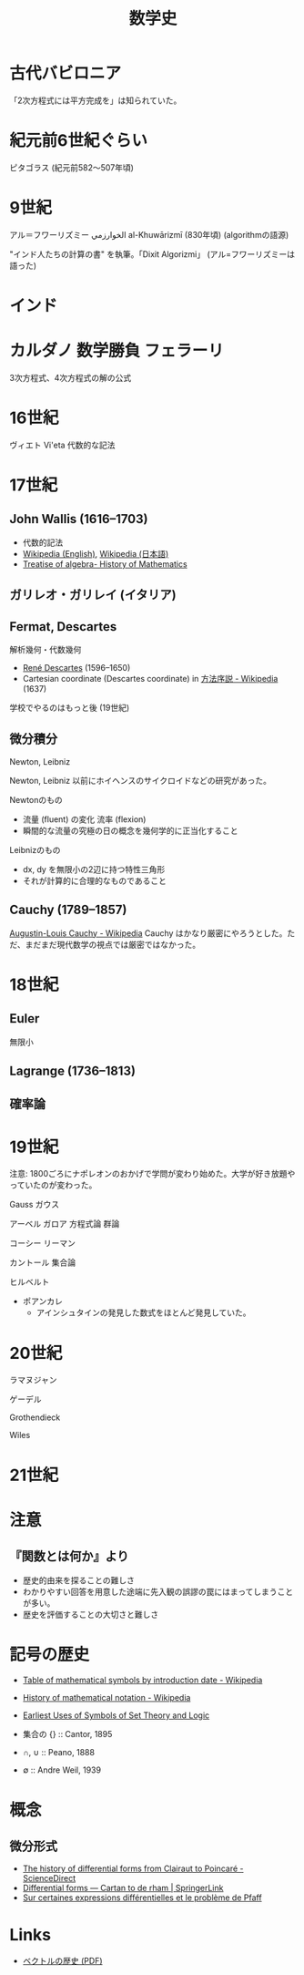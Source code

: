 #+title: 数学史

* 古代バビロニア
「2次方程式には平方完成を」は知られていた。

* 紀元前6世紀ぐらい

ピタゴラス (紀元前582〜507年頃)

* 9世紀
アル＝フワーリズミー الخوارزمي al-Khuwārizmī (830年頃)
(algorithmの語源)

"インド人たちの計算の書" を執筆。「Dixit Algorizmi」 (アル=フワーリズミーは語った)

* インド

* カルダノ 数学勝負 フェラーリ

3次方程式、4次方程式の解の公式

* 16世紀
ヴィエト Vi'eta 代数的な記法

* 17世紀

** John Wallis (1616--1703)
- 代数的記法
- [[https://en.wikipedia.org/wiki/John_Wallis][Wikipedia (English)]], [[https://ja.wikipedia.org/wiki/%25E3%2582%25B8%25E3%2583%25A7%25E3%2583%25B3%25E3%2583%25BB%25E3%2582%25A6%25E3%2582%25A9%25E3%2583%25AA%25E3%2582%25B9][Wikipedia (日本語)]]
- [[http://lhldigital.lindahall.org/cdm/ref/collection/math/id/11231][Treatise of algebra- History of Mathematics]]

** ガリレオ・ガリレイ (イタリア)

** Fermat, Descartes
解析幾何・代数幾何

- [[https://en.wikipedia.org/wiki/Ren%25C3%25A9_Descartes][René Descartes]] (1596--1650)
- Cartesian coordinate (Descartes coordinate) in [[https://ja.wikipedia.org/wiki/%25E6%2596%25B9%25E6%25B3%2595%25E5%25BA%258F%25E8%25AA%25AC][方法序説 - Wikipedia]] (1637)

学校でやるのはもっと後 (19世紀)

** 微分積分
Newton, Leibniz

Newton, Leibniz 以前にホイヘンスのサイクロイドなどの研究があった。

Newtonのもの
- 流量 (fluent) の変化 流率 (flexion)
- 瞬間的な流量の究極の日の概念を幾何学的に正当化すること

Leibnizのもの
- dx, dy を無限小の2辺に持つ特性三角形
- それが計算的に合理的なものであること

** Cauchy (1789–1857)
[[https://en.wikipedia.org/wiki/Augustin-Louis_Cauchy][Augustin-Louis Cauchy - Wikipedia]]
Cauchy はかなり厳密にやろうとした。ただ、まだまだ現代数学の視点では厳密ではなかった。

* 18世紀

** Euler
無限小

** Lagrange (1736--1813)

** 確率論

* 19世紀
注意: 1800ごろにナポレオンのおかげで学問が変わり始めた。大学が好き放題やっていたのが変わった。

Gauss ガウス

アーベル
ガロア
方程式論
群論

コーシー
リーマン

カントール
集合論

ヒルベルト

- ポアンカレ
  - アインシュタインの発見した数式をほとんど発見していた。

* 20世紀

ラマヌジャン

ゲーデル

Grothendieck

Wiles


* 21世紀

* 注意

** 『関数とは何か』より
- 歴史的由来を探ることの難しさ
- わかりやすい回答を用意した途端に先入観の誤謬の罠にはまってしまうことが多い。
- 歴史を評価することの大切さと難しさ


* 記号の歴史
- [[https://en.wikipedia.org/wiki/Table_of_mathematical_symbols_by_introduction_date][Table of mathematical symbols by introduction date - Wikipedia]]
- [[https://en.wikipedia.org/wiki/History_of_mathematical_notation][History of mathematical notation - Wikipedia]]
- [[http://jeff560.tripod.com/set.html][Earliest Uses of Symbols of Set Theory and Logic]]

- 集合の $\{\}$ :: Cantor, 1895
- $\cap$, $\cup$ :: Peano, 1888
- $\emptyset$ :: Andre Weil, 1939

* 概念
** 微分形式
- [[https://www.sciencedirect.com/science/article/pii/0315086081900276?via%253Dihub][The history of differential forms from Clairaut to Poincaré - ScienceDirect]]
- [[https://link.springer.com/article/10.1007%252FBF00348587][Differential forms — Cartan to de rham | SpringerLink]]
- [[http://www.numdam.org/item/?id=ASENS_1899_3_16__239_0][Sur certaines expressions différentielles et le problème de Pfaff]]

* Links
- [[http://dyna.geo.kyushu-u.ac.jp/~yoshida/japanese/lecture/math-exercise/vector-analysis-v_8_0.pdf][ベクトルの歴史 (PDF)]]
